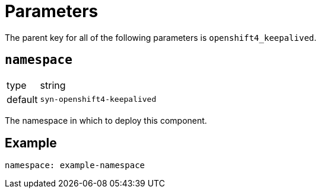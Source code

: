 = Parameters

The parent key for all of the following parameters is `openshift4_keepalived`.

== `namespace`

[horizontal]
type:: string
default:: `syn-openshift4-keepalived`

The namespace in which to deploy this component.


== Example

[source,yaml]
----
namespace: example-namespace
----
